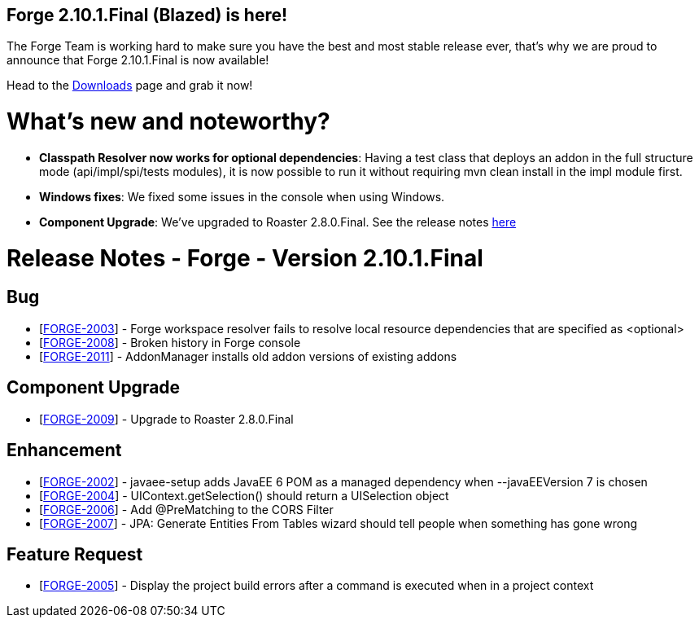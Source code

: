 == Forge 2.10.1.Final (Blazed) is here!

The Forge Team is working hard to make sure you have the best and most stable release ever, that's why we are proud to announce that Forge 2.10.1.Final is now available! 

Head to the link:http://forge.jboss.org/download[Downloads] page and grab it now!

What's new and noteworthy? 
===========================

* *Classpath Resolver now works for optional dependencies*: Having a test class that deploys an addon in the full structure mode (api/impl/spi/tests modules), it is now possible to run it without requiring mvn clean install in the impl module first.
* *Windows fixes*: We fixed some issues in the console when using Windows. 
* *Component Upgrade*: We've upgraded to Roaster 2.8.0.Final. See the release notes link:https://issues.jboss.org/secure/ReleaseNote.jspa?projectId=12315122&version=12325556[here]

Release Notes - Forge - Version 2.10.1.Final
===========================================

++++
<h2>        Bug
</h2>
<ul>
<li>[<a href='https://issues.jboss.org/browse/FORGE-2003'>FORGE-2003</a>] -         Forge workspace resolver fails to resolve local resource dependencies that are specified as &lt;optional&gt;
</li>
<li>[<a href='https://issues.jboss.org/browse/FORGE-2008'>FORGE-2008</a>] -         Broken history in Forge console
</li>
<li>[<a href='https://issues.jboss.org/browse/FORGE-2011'>FORGE-2011</a>] -         AddonManager installs old addon versions of existing addons
</li>
</ul>
        
<h2>        Component  Upgrade
</h2>
<ul>
<li>[<a href='https://issues.jboss.org/browse/FORGE-2009'>FORGE-2009</a>] -         Upgrade to Roaster 2.8.0.Final
</li>
</ul>
            
<h2>        Enhancement
</h2>
<ul>
<li>[<a href='https://issues.jboss.org/browse/FORGE-2002'>FORGE-2002</a>] -         javaee-setup adds JavaEE 6 POM as a managed dependency when --javaEEVersion 7 is chosen
</li>
<li>[<a href='https://issues.jboss.org/browse/FORGE-2004'>FORGE-2004</a>] -         UIContext.getSelection() should return a UISelection object
</li>
<li>[<a href='https://issues.jboss.org/browse/FORGE-2006'>FORGE-2006</a>] -         Add @PreMatching to the CORS Filter
</li>
<li>[<a href='https://issues.jboss.org/browse/FORGE-2007'>FORGE-2007</a>] -         JPA: Generate Entities From Tables wizard should tell people when something has gone wrong 
</li>
</ul>
        
<h2>        Feature Request
</h2>
<ul>
<li>[<a href='https://issues.jboss.org/browse/FORGE-2005'>FORGE-2005</a>] -         Display the project build errors after a command is executed when in a project context
</li>
</ul>
++++
